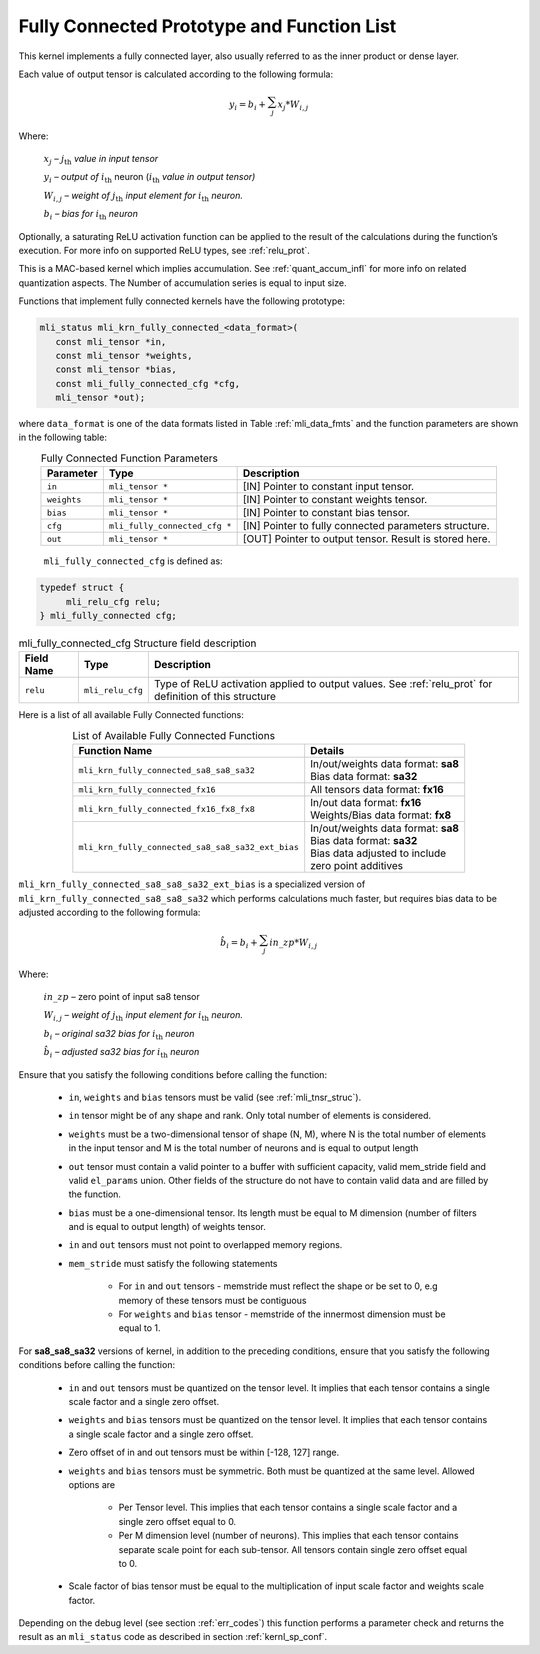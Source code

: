 .. _fully_con_grp:

Fully Connected Prototype and Function List 
-------------------------------------------

.. _f_fully_conn_layer:
.. figure:: ../images/fully_conn_layer.png
   :align: center
   
..

This kernel implements a fully connected layer, also usually referred to as the inner 
product or dense layer.  
 
Each value of output tensor is calculated according to the following formula:

.. math:: 

   y_{i} = b_{i} + \sum_{j}^{}x_{j}*W_{i,j}
..

Where:

    :math:`x_{j}` *–* :math:`j_{\text{th}}` *value in input tensor*

    :math:`y_{i}` *– output of* :math:`i_{\text{th}}` neuron
    (:math:`i_{\text{th}}` *value in output tensor)*

    :math:`W_{i,j}` *– weight of* :math:`j_{\text{th}}\ `\ *input element
    for* :math:`i_{\text{th}}` *neuron.*

    :math:`b_{i}` *– bias for* :math:`i_{\text{th}}` *neuron*

Optionally, a saturating ReLU activation function can be applied to the result of the calculations 
during the function’s execution. For more info on supported ReLU types, see :ref:`relu_prot`.  

This is a MAC-based kernel which implies accumulation. See :ref:`quant_accum_infl` for more info on related quantization aspects. 
The Number of accumulation series is equal to input size.

Functions that implement fully connected kernels have the following prototype:

.. code:: c

   mli_status mli_krn_fully_connected_<data_format>(
      const mli_tensor *in,
      const mli_tensor *weights,
      const mli_tensor *bias,
      const mli_fully_connected_cfg *cfg,
      mli_tensor *out);
..
  
where ``data_format`` is one of the data formats listed in Table :ref:`mli_data_fmts` 
and the function parameters are shown in the following table:

.. table:: Fully Connected Function Parameters
   :align: center
   :widths: auto 
   
   +------------------+---------------------------------+--------------------------------------------------------+
   | **Parameter**    | **Type**                        | **Description**                                        |
   +==================+=================================+========================================================+
   | ``in``           | ``mli_tensor *``                | [IN] Pointer to constant input tensor.                 |
   +------------------+---------------------------------+--------------------------------------------------------+
   | ``weights``      | ``mli_tensor *``                | [IN] Pointer to constant weights tensor.               |
   +------------------+---------------------------------+--------------------------------------------------------+
   | ``bias``         | ``mli_tensor *``                | [IN] Pointer to constant bias tensor.                  |
   +------------------+---------------------------------+--------------------------------------------------------+
   | ``cfg``          | ``mli_fully_connected_cfg *``   | [IN] Pointer to fully connected parameters structure.  |
   +------------------+---------------------------------+--------------------------------------------------------+
   | ``out``          | ``mli_tensor *``                | [OUT] Pointer to output tensor. Result is stored here. |
   +------------------+---------------------------------+--------------------------------------------------------+
..

   ``mli_fully_connected_cfg`` is defined as:

.. code:: c
   
   typedef struct {
        mli_relu_cfg relu;
   } mli_fully_connected cfg; 
..

.. _t_mli_fc_cfg_desc:
.. table:: mli_fully_connected_cfg Structure field description
   :align: center
   :widths: auto 
   
   +-----------------+--------------------+-------------------------------------------------------+
   | **Field Name**  | **Type**           | **Description**                                       |
   +=================+====================+=======================================================+
   |                 |                    | Type of ReLU activation applied to output values.     |
   | ``relu``        | ``mli_relu_cfg``   | See :ref:`relu_prot` for definition of this structure |
   +-----------------+--------------------+-------------------------------------------------------+
..

Here is a list of all available Fully Connected functions:

.. table:: List of Available Fully Connected Functions
   :align: center
   :widths: auto 
   
   +---------------------------------------------------+----------------------------------------+
   | **Function Name**                                 | **Details**                            |
   +===================================================+========================================+
   | ``mli_krn_fully_connected_sa8_sa8_sa32``          || In/out/weights data format: **sa8**   |
   |                                                   || Bias data format: **sa32**            |
   +---------------------------------------------------+----------------------------------------+
   | ``mli_krn_fully_connected_fx16``                  || All tensors data format: **fx16**     |
   +---------------------------------------------------+----------------------------------------+
   | ``mli_krn_fully_connected_fx16_fx8_fx8``          || In/out data format: **fx16**          |
   |                                                   || Weights/Bias data format: **fx8**     |
   +---------------------------------------------------+----------------------------------------+
   | ``mli_krn_fully_connected_sa8_sa8_sa32_ext_bias`` || In/out/weights data format: **sa8**   |
   |                                                   || Bias data format: **sa32**            |
   |                                                   || Bias data adjusted to include         |
   |                                                   || zero point additives                  |
   +---------------------------------------------------+----------------------------------------+
..

``mli_krn_fully_connected_sa8_sa8_sa32_ext_bias`` is a specialized version of 
``mli_krn_fully_connected_sa8_sa8_sa32`` which performs calculations much faster, but requires bias
data to be adjusted according to the following formula:

.. math:: 

   \hat{b}_{i} = b_{i} + \sum_{j}^{}in\_zp*W_{i,j}
..

Where:

    :math:`in\_zp` *–* zero point of input sa8 tensor

    :math:`W_{i,j}` *– weight of* :math:`j_{\text{th}}\ `\ *input element
    for* :math:`i_{\text{th}}` *neuron.*

    :math:`b_{i}` *– original sa32 bias for* :math:`i_{\text{th}}` *neuron*
 
    :math:`\hat{b}_{i}` *– adjusted sa32 bias for* :math:`i_{\text{th}}` *neuron*


Ensure that you satisfy the following conditions before calling the function:

 - ``in``, ``weights`` and ``bias`` tensors must be valid (see :ref:`mli_tnsr_struc`).
 
 - ``in`` tensor might be of any shape and rank. Only total number of elements is 
   considered.
   
 - ``weights`` must be a two-dimensional tensor of shape (N, M), where N is the 
   total number of elements in the input tensor and M is the total number of 
   neurons and is equal to output length
   
 - ``out`` tensor must contain a valid pointer to a buffer with sufficient capacity, valid mem_stride field 
   and valid ``el_params`` union. Other fields of the structure do not have to contain 
   valid data and are filled by the function.
   
 - ``bias`` must be a one-dimensional tensor. Its length must be equal to M dimension 
   (number of filters and is equal to output length) of weights tensor.
   
 - ``in`` and ``out`` tensors must not point to overlapped memory regions.
   
 - ``mem_stride`` must satisfy the following statements
   
    - For ``in`` and ``out`` tensors - memstride must reflect the shape or be set to 0, 
      e.g memory of these tensors must be contiguous
      
    - For ``weights`` and ``bias`` tensor - memstride of the innermost dimension must 
      be equal to 1.

 
For **sa8_sa8_sa32** versions of kernel, in addition to the preceding conditions, ensure that you 
satisfy the following conditions before calling the function: 

 - ``in`` and  ``out`` tensors must be quantized on the tensor level. 
   It implies that each tensor contains a single scale factor and a single zero offset.
   
 - ``weights`` and ``bias`` tensors must be quantized on the tensor level. 
   It implies that each tensor contains a single scale factor and a single zero offset.
   
 - Zero offset of in and out tensors must be within [-128, 127] range.

 - ``weights`` and ``bias`` tensors must be symmetric. Both must be quantized at the same level.
   Allowed options are
   
    - Per Tensor level. This implies that each tensor contains a single scale factor and a single zero
      offset equal to 0.
      
    - Per M dimension level (number of neurons). This implies that each tensor contains separate scale point
      for each sub-tensor. All tensors contain single zero offset equal to 0.
   
 - Scale factor of bias tensor must be equal to the multiplication of input scale factor 
   and weights scale factor.

Depending on the debug level (see section :ref:`err_codes`) this function performs a parameter 
check and returns the result as an ``mli_status`` code as described in section :ref:`kernl_sp_conf`.

